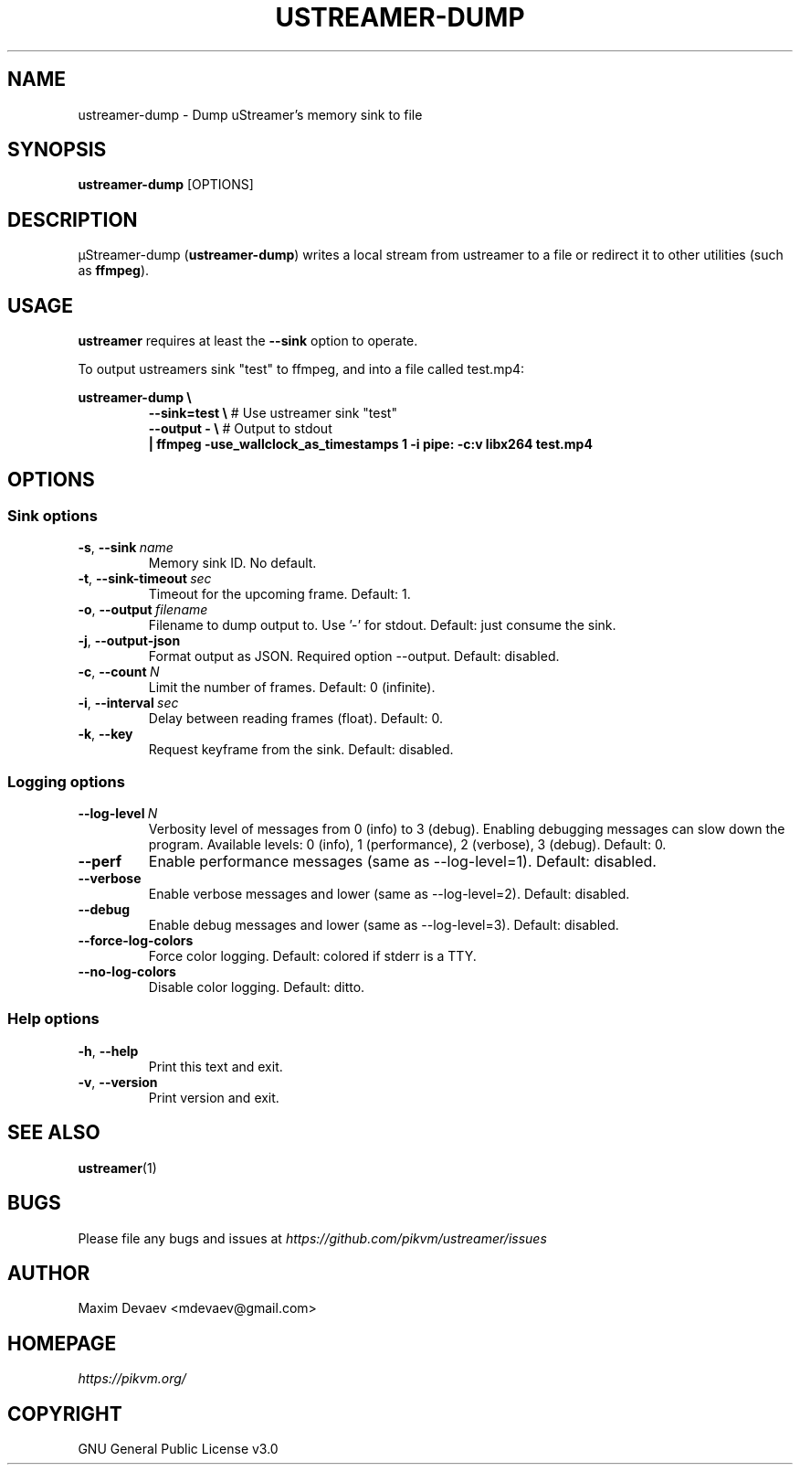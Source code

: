 .\" Manpage for ustreamer-dump.
.\" Open an issue or pull request to https://github.com/pikvm/ustreamer to correct errors or typos
.TH USTREAMER-DUMP 1 "version 5.26" "January 2021"

.SH NAME
ustreamer-dump \- Dump uStreamer's memory sink to file

.SH SYNOPSIS
.B ustreamer-dump
.RI [OPTIONS]

.SH DESCRIPTION
µStreamer-dump (\fBustreamer-dump\fP) writes a local stream from ustreamer to a file or redirect it to other utilities (such as \fBffmpeg\fR).

.SH USAGE
\fBustreamer\fR requires at least the \fB\-\-sink\fR option to operate.

To output ustreamers sink "test" to ffmpeg, and into a file called test.mp4:

\fBustreamer-dump \e\fR
.RS
\fB\-\-sink=test \e\fR # Use ustreamer sink "test"
.nf
\fB\-\-output\ \- \e\fR # Output to stdout
\fB|\ ffmpeg\ \-use_wallclock_as_timestamps\ 1\ \-i\ pipe:\ \-c:v\ libx264\ test\.mp4\fR

.SH OPTIONS
.SS "Sink options"
.TP
.BR \-s ", " \-\-sink\ \fIname
Memory sink ID. No default.
.TP
.BR \-t ", " \-\-sink\-timeout\ \fIsec
Timeout for the upcoming frame. Default: 1.
.TP
.BR \-o ", " \-\-output\ \fIfilename
Filename to dump output to. Use '-' for stdout. Default: just consume the sink.
.TP
.BR \-j ", " \-\-output-json
Format output as JSON. Required option --output. Default: disabled.
.TP
.BR \-c ", " \-\-count\ \fIN
Limit the number of frames. Default: 0 (infinite).
.TP
.BR \-i ", "\-\-interval\ \fIsec
Delay between reading frames (float). Default: 0.
.TP
.BR \-k ", " \-\-key
Request keyframe from the sink. Default: disabled.

.SS "Logging options"
.TP
.BR \-\-log\-level\ \fIN
Verbosity level of messages from 0 (info) to 3 (debug). Enabling debugging messages can slow down the program.
Available levels: 0 (info), 1 (performance), 2 (verbose), 3 (debug).
Default: 0.
.TP
.BR \-\-perf
Enable performance messages (same as \-\-log\-level=1). Default: disabled.
.TP
.BR \-\-verbose
Enable verbose messages and lower (same as \-\-log\-level=2). Default: disabled.
.TP
.BR \-\-debug
Enable debug messages and lower (same as \-\-log\-level=3). Default: disabled.
.TP
.BR \-\-force\-log\-colors
Force color logging. Default: colored if stderr is a TTY.
.TP
.BR \-\-no\-log\-colors
Disable color logging. Default: ditto.

.SS "Help options"
.TP
.BR \-h ", " \-\-help
Print this text and exit.
.TP
.BR \-v ", " \-\-version
Print version and exit.

.SH "SEE ALSO"
.BR ustreamer (1)

.SH BUGS
Please file any bugs and issues at \fIhttps://github.com/pikvm/ustreamer/issues\fR

.SH AUTHOR
Maxim Devaev <mdevaev@gmail.com>

.SH HOMEPAGE
\fIhttps://pikvm.org/\fR

.SH COPYRIGHT
GNU General Public License v3.0
